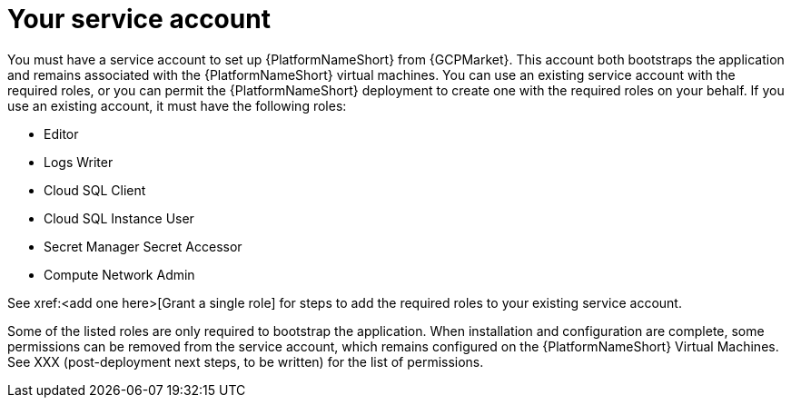 [id="con-aap-gcp-service-account"]

= Your service account

You must have a service account to set up {PlatformNameShort} from {GCPMarket}.  
This account both bootstraps the application and remains associated with the {PlatformNameShort} virtual machines. 
You can use an existing service account with the required roles, or you can permit the {PlatformNameShort} deployment to create one with the required roles on your behalf. 
If you use an existing account, it must have the following roles:

* Editor
* Logs Writer
* Cloud SQL Client
* Cloud SQL Instance User
* Secret Manager Secret Accessor
* Compute Network Admin

See xref:<add one here>[Grant a single role] for steps to add the required roles to your existing service account.

Some of the listed roles are only required to bootstrap the application. 
When installation and configuration are complete, some permissions can be removed from the service account, which remains configured on the {PlatformNameShort} Virtual Machines. 
See XXX (post-deployment next steps, to be written) for the list of permissions.
